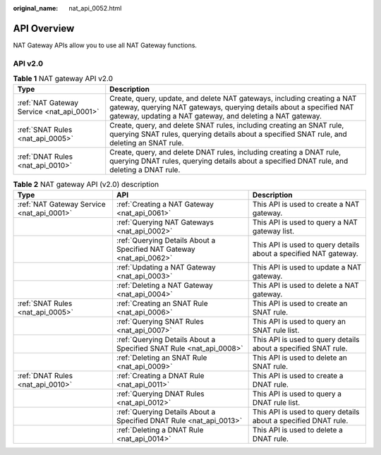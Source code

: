 :original_name: nat_api_0052.html

.. _nat_api_0052:

API Overview
============

NAT Gateway APIs allow you to use all NAT Gateway functions.

API v2.0
--------

.. table:: **Table 1** NAT gateway API v2.0

   +-------------------------------------------+--------------------------------------------------------------------------------------------------------------------------------------------------------------------------------------------------------------+
   | Type                                      | Description                                                                                                                                                                                                  |
   +===========================================+==============================================================================================================================================================================================================+
   | :ref:`NAT Gateway Service <nat_api_0001>` | Create, query, update, and delete NAT gateways, including creating a NAT gateway, querying NAT gateways, querying details about a specified NAT gateway, updating a NAT gateway, and deleting a NAT gateway. |
   +-------------------------------------------+--------------------------------------------------------------------------------------------------------------------------------------------------------------------------------------------------------------+
   | :ref:`SNAT Rules <nat_api_0005>`          | Create, query, and delete SNAT rules, including creating an SNAT rule, querying SNAT rules, querying details about a specified SNAT rule, and deleting an SNAT rule.                                         |
   +-------------------------------------------+--------------------------------------------------------------------------------------------------------------------------------------------------------------------------------------------------------------+
   | :ref:`DNAT Rules <nat_api_0010>`          | Create, query, and delete DNAT rules, including creating a DNAT rule, querying DNAT rules, querying details about a specified DNAT rule, and deleting a DNAT rule.                                           |
   +-------------------------------------------+--------------------------------------------------------------------------------------------------------------------------------------------------------------------------------------------------------------+

.. table:: **Table 2** NAT gateway API (v2.0) description

   +-------------------------------------------+----------------------------------------------------------------------+------------------------------------------------------------------+
   | Type                                      | API                                                                  | Description                                                      |
   +===========================================+======================================================================+==================================================================+
   | :ref:`NAT Gateway Service <nat_api_0001>` | :ref:`Creating a NAT Gateway <nat_api_0061>`                         | This API is used to create a NAT gateway.                        |
   +-------------------------------------------+----------------------------------------------------------------------+------------------------------------------------------------------+
   |                                           | :ref:`Querying NAT Gateways <nat_api_0002>`                          | This API is used to query a NAT gateway list.                    |
   +-------------------------------------------+----------------------------------------------------------------------+------------------------------------------------------------------+
   |                                           | :ref:`Querying Details About a Specified NAT Gateway <nat_api_0062>` | This API is used to query details about a specified NAT gateway. |
   +-------------------------------------------+----------------------------------------------------------------------+------------------------------------------------------------------+
   |                                           | :ref:`Updating a NAT Gateway <nat_api_0003>`                         | This API is used to update a NAT gateway.                        |
   +-------------------------------------------+----------------------------------------------------------------------+------------------------------------------------------------------+
   |                                           | :ref:`Deleting a NAT Gateway <nat_api_0004>`                         | This API is used to delete a NAT gateway.                        |
   +-------------------------------------------+----------------------------------------------------------------------+------------------------------------------------------------------+
   | :ref:`SNAT Rules <nat_api_0005>`          | :ref:`Creating an SNAT Rule <nat_api_0006>`                          | This API is used to create an SNAT rule.                         |
   +-------------------------------------------+----------------------------------------------------------------------+------------------------------------------------------------------+
   |                                           | :ref:`Querying SNAT Rules <nat_api_0007>`                            | This API is used to query an SNAT rule list.                     |
   +-------------------------------------------+----------------------------------------------------------------------+------------------------------------------------------------------+
   |                                           | :ref:`Querying Details About a Specified SNAT Rule <nat_api_0008>`   | This API is used to query details about a specified SNAT rule.   |
   +-------------------------------------------+----------------------------------------------------------------------+------------------------------------------------------------------+
   |                                           | :ref:`Deleting an SNAT Rule <nat_api_0009>`                          | This API is used to delete an SNAT rule.                         |
   +-------------------------------------------+----------------------------------------------------------------------+------------------------------------------------------------------+
   | :ref:`DNAT Rules <nat_api_0010>`          | :ref:`Creating a DNAT Rule <nat_api_0011>`                           | This API is used to create a DNAT rule.                          |
   +-------------------------------------------+----------------------------------------------------------------------+------------------------------------------------------------------+
   |                                           | :ref:`Querying DNAT Rules <nat_api_0012>`                            | This API is used to query a DNAT rule list.                      |
   +-------------------------------------------+----------------------------------------------------------------------+------------------------------------------------------------------+
   |                                           | :ref:`Querying Details About a Specified DNAT Rule <nat_api_0013>`   | This API is used to query details about a specified DNAT rule.   |
   +-------------------------------------------+----------------------------------------------------------------------+------------------------------------------------------------------+
   |                                           | :ref:`Deleting a DNAT Rule <nat_api_0014>`                           | This API is used to delete a DNAT rule.                          |
   +-------------------------------------------+----------------------------------------------------------------------+------------------------------------------------------------------+
